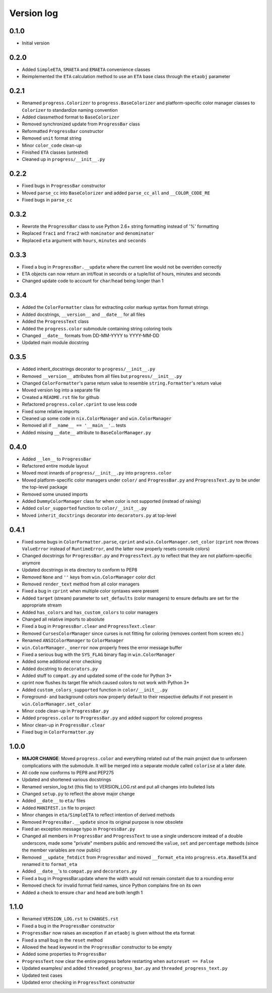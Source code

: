 Version log
===========

0.1.0
-----

- Initial version

0.2.0
-----

- Added ``SimpleETA``, ``SMAETA`` and ``EMAETA`` convenience classes
- Reimplemented the ``ETA`` calculation method to use an
  ``ETA`` base class through the ``etaobj`` parameter

0.2.1
-----

- Renamed ``progress.Colorizer`` to ``progress.BaseColorizer`` and
  platform-specific color manager classes to ``Colorizer`` to
  standardize naming convention
- Added classmethod format to ``BaseColorizer``
- Removed synchronized update from ``ProgressBar`` class
- Reformatted ``ProgressBar`` constructor
- Removed ``unit`` format string
- Minor ``color_code`` clean-up
- Finished ``ETA`` classes (untested)
- Cleaned up in ``progress/__init__.py``

0.2.2
-----

- Fixed bugs in ``ProgressBar`` constructor
- Moved ``parse_cc`` into ``BaseColorizer`` and added ``parse_cc_all`` and ``__COLOR_CODE_RE``
- Fixed bugs in ``parse_cc``

0.3.2
-----

- Rewrote the ``ProgressBar`` class to use Python 2.6+ string formatting
  instead of '%' formatting
- Replaced ``frac1`` and ``frac2`` with ``nominator`` and ``denominator``
- Replaced ``eta`` argument with ``hours``, ``minutes`` and ``seconds``

0.3.3
-----

- Fixed a bug in ``ProgressBar.__update`` where the current line would not
  be overriden correctly
- ETA objects can now return an int/float in seconds or a tuple/list of hours, minutes and seconds
- Changed update code to account for ``char``/``head`` being longer than 1

0.3.4
-----

- Added the ``ColorFormatter`` class for extracting color markup syntax from format strings
- Added docstrings, ``__version__`` and ``__date__`` for all files
- Added the ``ProgressText`` class
- Added the ``progress.color`` submodule containing string coloring tools
- Changed ``__date__`` formats from DD-MM-YYYY to YYYY-MM-DD
- Updated main module docstring

0.3.5
-----

- Added inherit_docstrings decorator to ``progress/__init__.py``
- Removed ``__version__`` attributes from all files but ``progress/__init__.py``
- Changed ``ColorFormatter``'s parse return value to resemble ``string.Formatter``'s return value
- Moved version log into a separate file
- Created a ``README.rst`` file for github
- Refactored ``progress.color.cprint`` to use less code
- Fixed some relative imports
- Cleaned up some code in ``nix.ColorManager`` and ``win.ColorManager``
- Removed all if ``__name__ == '__main__'``... tests
- Added missing ``__date__`` attribute to ``BaseColorManager.py``

0.4.0
-----

- Added ``__len__`` to ``ProgressBar``
- Refactored entire module layout
- Moved most innards of ``progress/__init__.py`` into ``progress.color``
- Moved platform-specific color managers under ``color/`` and ``ProgressBar.py`` and ``ProgressText.py``
  to be under the top-level package
- Removed some unused imports
- Added ``DummyColorManager`` class for when color is not supported (instead of raising)
- Added ``color_supported`` function to ``color/__init__.py``
- Moved ``inherit_docstrings`` decorator into ``decorators.py`` at top-level

0.4.1
-----

- Fixed some bugs in ``ColorFormatter.parse``, ``cprint`` and ``win.ColorManager.set_color`` (``cprint`` now
  throws ``ValueError`` instead of ``RuntimeError``, and the latter now properly resets console colors)
- Changed docstrings for ``ProgressBar.py`` and ``ProgressText.py`` to reflect that they are not platform-specific
  anymore
- Updated docstrings in eta directory to conform to PEP8
- Removed ``None`` and ``''`` keys from ``win.ColorManager`` color dict
- Removed ``render_text`` method from all color managers
- Fixed a bug in ``cprint`` when multiple color syntaxes were present
- Added ``target`` (stream) parameter to ``set_defaults`` (color managers) to ensure defaults are set for the
  appropriate stream
- Added ``has_colors`` and ``has_custom_colors`` to color managers
- Changed all relative imports to absolute
- Fixed a bug in ``ProgressBar.clear`` and ``ProgressText.clear``
- Removed ``CursesColorManager`` since curses is not fitting for coloring (removes content from screen etc.)
- Renamed ``ANSIColorManager`` to ``ColorManager``
- ``win.ColorManager._onerror`` now properly frees the error message buffer
- Fixed a serious bug with the ``SYS_FLAG`` binary flag in ``win.ColorManager``
- Added some additional error checking
- Added docstring to ``decorators.py``
- Added stuff to ``compat.py`` and updated some of the code for Python 3+
- cprint now flushes its target file which caused colors to not work with Python 3+
- Added ``custom_colors_supported`` function in ``color/__init__.py``
- Foreground- and background colors now properly default to their respective defaults if not present in
  ``win.ColorManager.set_color``
- Minor code clean-up in ``ProgressBar.py``
- Added ``progress.color`` to ``ProgressBar.py`` and added support for colored progress
- Minor clean-up in ``ProgressBar.clear``
- Fixed bug in ``ColorFormatter.py``

1.0.0
-----

- **MAJOR CHANGE**: Moved ``progress.color`` and everything related out of the main project due to
  unforseen complications with the submodule. It will be merged into a separate module called
  ``colorise`` at a later date.
- All code now conforms to PEP8 and PEP275
- Updated and shortened various docstrings
- Renamed version_log.txt (this file) to VERSION_LOG.rst and put all changes into bulleted lists
- Changed ``setup.py`` to reflect the above major change
- Added ``__date__`` to ``eta/`` files
- Added ``MANIFEST.in`` file to project
- Minor changes in ``eta/SimpleETA`` to reflect intention of derived methods
- Removed ``ProgressBar.__update`` since its original purpose is now obsolete
- Fixed an exception message typo in ``ProgressBar.py``
- Changed all members in ``ProgressBar`` and ``ProgressText`` to use a single underscore instead of a double underscore,
  made some "private" members public and removed the ``value``, ``set`` and ``percentage`` methods
  (since the member variables are now public)
- Removed ``__update_fmtdict`` from ``ProgressBar`` and moved ``__format_eta`` into ``progress.eta.BaseETA`` and renamed
  it to ``format_eta``
- Added ``__date__``'s to ``compat.py`` and ``decorators.py``
- Fixed a bug in ProgressBar.update where the width would not remain constant due to a rounding error
- Removed check for invalid format field names, since Python complains fine on its own
- Added a check to ensure ``char`` and ``head`` are both length 1

1.1.0
-----
- Renamed ``VERSION_LOG.rst`` to ``CHANGES.rst``
- Fixed a bug in the ``ProgressBar`` constructor
- ``ProgressBar`` now raises an exception if an ``etaobj`` is given without the eta format
- Fixed a small bug in the ``reset`` method
- Allowed the ``head`` keyword in the ``ProgressBar`` constructor to be empty
- Added some properties to ``ProgressBar``
- ``ProgressText`` now clear the entire progress before restarting when ``autoreset == False``
- Updated examples/ and added ``threaded_progress_bar.py`` and ``threaded_progress_text.py``
- Updated test cases
- Updated error checking in ``ProgressText`` constructor
